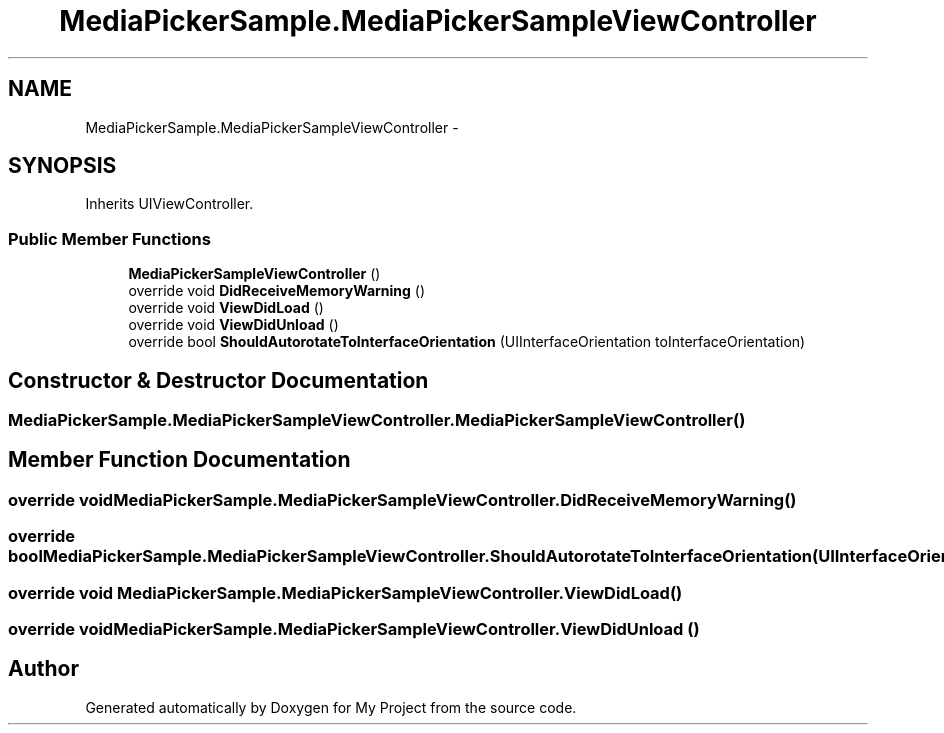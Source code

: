 .TH "MediaPickerSample.MediaPickerSampleViewController" 3 "Tue Jul 1 2014" "My Project" \" -*- nroff -*-
.ad l
.nh
.SH NAME
MediaPickerSample.MediaPickerSampleViewController \- 
.SH SYNOPSIS
.br
.PP
.PP
Inherits UIViewController\&.
.SS "Public Member Functions"

.in +1c
.ti -1c
.RI "\fBMediaPickerSampleViewController\fP ()"
.br
.ti -1c
.RI "override void \fBDidReceiveMemoryWarning\fP ()"
.br
.ti -1c
.RI "override void \fBViewDidLoad\fP ()"
.br
.ti -1c
.RI "override void \fBViewDidUnload\fP ()"
.br
.ti -1c
.RI "override bool \fBShouldAutorotateToInterfaceOrientation\fP (UIInterfaceOrientation toInterfaceOrientation)"
.br
.in -1c
.SH "Constructor & Destructor Documentation"
.PP 
.SS "MediaPickerSample\&.MediaPickerSampleViewController\&.MediaPickerSampleViewController ()"

.SH "Member Function Documentation"
.PP 
.SS "override void MediaPickerSample\&.MediaPickerSampleViewController\&.DidReceiveMemoryWarning ()"

.SS "override bool MediaPickerSample\&.MediaPickerSampleViewController\&.ShouldAutorotateToInterfaceOrientation (UIInterfaceOrientationtoInterfaceOrientation)"

.SS "override void MediaPickerSample\&.MediaPickerSampleViewController\&.ViewDidLoad ()"

.SS "override void MediaPickerSample\&.MediaPickerSampleViewController\&.ViewDidUnload ()"


.SH "Author"
.PP 
Generated automatically by Doxygen for My Project from the source code\&.
